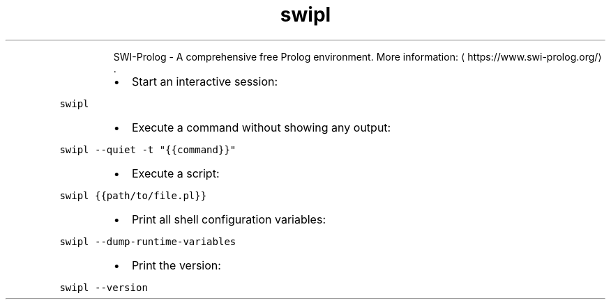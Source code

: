 .TH swipl
.PP
.RS
SWI\-Prolog \- A comprehensive free Prolog environment.
More information: \[la]https://www.swi-prolog.org/\[ra]\&.
.RE
.RS
.IP \(bu 2
Start an interactive session:
.RE
.PP
\fB\fCswipl\fR
.RS
.IP \(bu 2
Execute a command without showing any output:
.RE
.PP
\fB\fCswipl \-\-quiet \-t "{{command}}"\fR
.RS
.IP \(bu 2
Execute a script:
.RE
.PP
\fB\fCswipl {{path/to/file.pl}}\fR
.RS
.IP \(bu 2
Print all shell configuration variables:
.RE
.PP
\fB\fCswipl \-\-dump\-runtime\-variables\fR
.RS
.IP \(bu 2
Print the version:
.RE
.PP
\fB\fCswipl \-\-version\fR
